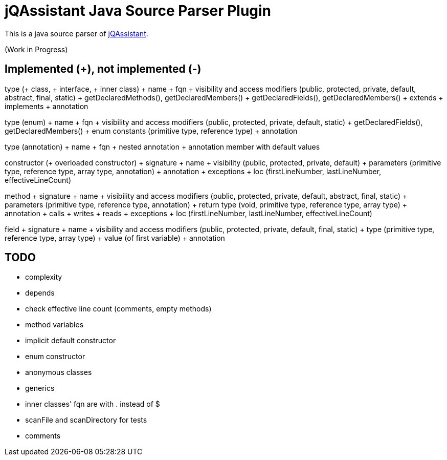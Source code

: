 = jQAssistant Java Source Parser Plugin

This is a java source parser of https://www.jqassistant.org[jQAssistant^].

(Work in Progress)

== Implemented (+), not implemented (-)
type (+ class, + interface, + inner class)
+ name
+ fqn
+ visibility and access modifiers (public, protected, private, default, abstract, final, static)
+ getDeclaredMethods(), getDeclaredMembers()
+ getDeclaredFields(), getDeclaredMembers()
+ extends
+ implements
+ annotation

type (enum)
+ name
+ fqn
+ visibility and access modifiers (public, protected, private, default, static)
+ getDeclaredFields(), getDeclaredMembers()
+ enum constants (primitive type, reference type)
+ annotation

type (annotation)
+ name
+ fqn
+ nested annotation
+ annotation member with default values

constructor (+ overloaded constructor)
+ signature
+ name
+ visibility (public, protected, private, default)
+ parameters (primitive type, reference type, array type, annotation)
+ annotation
+ exceptions
+ loc (firstLineNumber, lastLineNumber, effectiveLineCount)

method
+ signature
+ name
+ visibility and access modifiers (public, protected, private, default, abstract, final, static)
+ parameters (primitive type, reference type, annotation)
+ return type (void, primitive type, reference type, array type)
+ annotation
+ calls
+ writes
+ reads
+ exceptions
+ loc (firstLineNumber, lastLineNumber, effectiveLineCount)

field
+ signature
+ name
+ visibility and access modifiers (public, protected, private, default, final, static)
+ type (primitive type, reference type, array type)
+ value (of first variable)
+ annotation

== TODO
- complexity
- depends
- check effective line count (comments, empty methods)
- method variables
- implicit default constructor
- enum constructor
- anonymous classes
- generics
- inner classes' fqn are with . instead of $
- scanFile and scanDirectory for tests
- comments